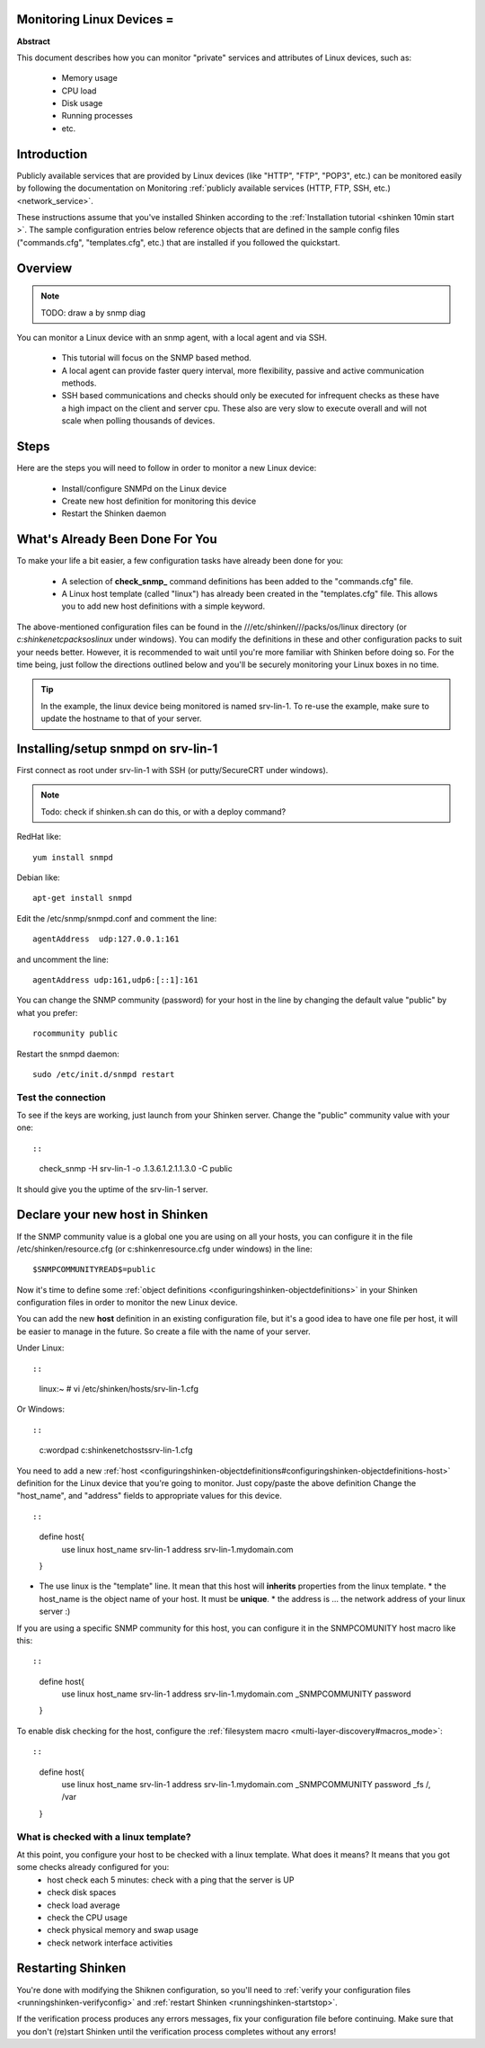 .. _linux:



Monitoring Linux Devices =
--------------------------


**Abstract**

This document describes how you can monitor "private" services and attributes of Linux devices, such as:

  * Memory usage
  * CPU load
  * Disk usage
  * Running processes
  * etc.



Introduction 
-------------


Publicly available services that are provided by Linux devices (like "HTTP", "FTP", "POP3", etc.) can be monitored easily by following the documentation on Monitoring :ref:`publicly available services (HTTP, FTP, SSH, etc.) <network_service>`.

These instructions assume that you've installed Shinken according to the :ref:`Installation tutorial <shinken 10min start >`. The sample configuration entries below reference objects that are defined in the sample config files ("commands.cfg", "templates.cfg", etc.) that are installed if you followed the quickstart.



Overview 
---------


.. note::  TODO: draw a by snmp diag 

You can monitor a Linux device with an snmp agent, with a local agent and via SSH.

  * This tutorial will focus on the SNMP based method.
  * A local agent can provide faster query interval, more flexibility, passive and active communication methods.
  * SSH based communications and checks should only be executed for infrequent checks as these have a high impact on the client and server cpu. These also are very slow to execute overall and will not scale when polling thousands of devices.



Steps 
------


Here are the steps you will need to follow in order to monitor a new Linux device:

  - Install/configure SNMPd on the Linux device
  - Create new host definition for monitoring this device
  - Restart the Shinken daemon



What's Already Been Done For You 
---------------------------------


To make your life a bit easier, a few configuration tasks have already been done for you:

  * A selection of **check_snmp_** command definitions has been added to the "commands.cfg" file.
  * A Linux host template (called "linux") has already been created in the "templates.cfg" file. This allows you to add new host definitions with a simple keyword.

The above-mentioned configuration files can be found in the ///etc/shinken///packs/os/linux directory (or *c:\shinken\etc\packs\os\linux* under windows). You can modify the definitions in these and other configuration packs to suit your needs better. However, it is recommended to wait until you're more familiar with Shinken before doing so. For the time being, just follow the directions outlined below and you'll be securely monitoring your Linux boxes in no time.

.. tip::  In the example, the linux device being monitored is named srv-lin-1. To re-use the example, make sure to update the hostname to that of your server.



Installing/setup snmpd on srv-lin-1 
------------------------------------


First connect as root under srv-lin-1 with SSH (or putty/SecureCRT under windows).

.. note::  Todo: check if shinken.sh can do this, or with a deploy command?

RedHat like:
  
::

  
   yum install snmpd
  
Debian like:
  
::

  
   apt-get install snmpd
  
  
Edit the /etc/snmp/snmpd.conf and comment the line:
  
::

  
  agentAddress  udp:127.0.0.1:161

and uncomment the line:
  
::

  
  agentAddress udp:161,udp6:[::1]:161

You can change the SNMP community (password) for your host in the line by changing the default value "public" by what you prefer:
  
::

  
  rocommunity public


Restart the snmpd daemon:
  
::

  
  sudo /etc/init.d/snmpd restart




Test the connection 
~~~~~~~~~~~~~~~~~~~~


To see if the keys are working, just launch from your Shinken server. Change the "public" community value with your one:
  
::

  
  
::

   check_snmp -H srv-lin-1 -o .1.3.6.1.2.1.1.3.0  -C public
  
It should give you the uptime of the srv-lin-1 server.



Declare your new host in Shinken 
---------------------------------


If the SNMP community value is a global one you are using on all your hosts, you can configure it in the file /etc/shinken/resource.cfg (or c:\shinken\resource.cfg under windows) in the line:
  
::

  
  $SNMPCOMMUNITYREAD$=public


Now it's time to define some :ref:`object definitions <configuringshinken-objectdefinitions>` in your Shinken configuration files in order to monitor the new Linux device.

You can add the new **host** definition in an existing configuration file, but it's a good idea to have one file per host, it will be easier to manage in the future. So create a file with the name of your server.

Under Linux:
  
::

  
  
::

  linux:~ # vi /etc/shinken/hosts/srv-lin-1.cfg
  
Or Windows:
  
::

  
  
::

  c:\ wordpad   c:\shinken\etc\hosts\srv-lin-1.cfg
  
  
You need to add a new :ref:`host <configuringshinken-objectdefinitions#configuringshinken-objectdefinitions-host>` definition for the Linux device that you're going to monitor. Just copy/paste the above definition Change the "host_name", and "address" fields to appropriate values for this device.

  
::

  
  
::

  define host{
      use             linux
      host_name       srv-lin-1
      address         srv-lin-1.mydomain.com
  }
  
  

* The use linux is the "template" line. It mean that this host will **inherits** properties from the linux template.
  * the host_name is the object name of your host. It must be **unique**.
  * the address is ... the network address of your linux server :)

If you are using a specific SNMP community for this host, you can configure it in the SNMPCOMUNITY host macro like this:
  
::

  
  
::

  define host{
      use             linux
      host_name       srv-lin-1
      address         srv-lin-1.mydomain.com
      _SNMPCOMMUNITY  password             
  }
  
  
To enable disk checking for the host, configure the :ref:`filesystem macro <multi-layer-discovery#macros_mode>`:
  
::

  
  
::

  define host{
      use             linux
      host_name       srv-lin-1
      address         srv-lin-1.mydomain.com
      _SNMPCOMMUNITY  password
      _fs             /, /var         
  }
  
  


What is checked with a linux template? 
~~~~~~~~~~~~~~~~~~~~~~~~~~~~~~~~~~~~~~~


At this point, you configure your host to be checked with a linux template. What does it means? It means that you got some checks already configured for you:
  * host check each 5 minutes: check with a ping that the server is UP
  * check disk spaces
  * check load average
  * check the CPU usage
  * check physical memory and swap usage
  * check network interface activities


Restarting Shinken 
-------------------


You're done with modifying the Shiknen configuration, so you'll need to :ref:`verify your configuration files <runningshinken-verifyconfig>` and :ref:`restart Shinken <runningshinken-startstop>`.

If the verification process produces any errors messages, fix your configuration file before continuing. Make sure that you don't (re)start Shinken until the verification process completes without any errors!